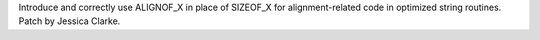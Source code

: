 Introduce and correctly use ALIGNOF_X in place of SIZEOF_X for
alignment-related code in optimized string routines. Patch by Jessica
Clarke.